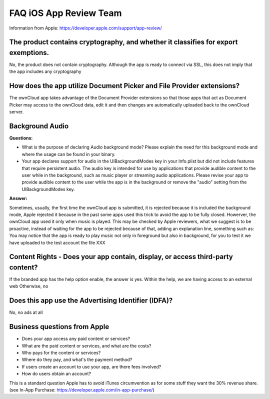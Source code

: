 =======================
FAQ iOS App Review Team
=======================

Information from Apple:
https://developer.apple.com/support/app-review/


The product contains cryptography, and whether it classifies for export exemptions.
-----------------------------------------------------------------------------------

No, the product does not contain cryptography. Although the app is ready
to connect via SSL, this does not imply that the app includes any
cryptography

How does the app utilize Document Picker and File Provider extensions?
----------------------------------------------------------------------

The ownCloud app takes advantage of the Document Provider extensions so
that those apps that act as Document Picker may access to the ownCloud
data, edit it and then changes are automatically uploaded back to the
ownCloud server.

Background Audio
----------------

**Questions:**

- What is the purpose of declaring Audio background mode? Please explain
  the need for this background mode and where the usage can be found in
  your binary.
- Your app declares support for audio in the UIBackgroundModes key in
  your Info.plist but did not include features that require persistent
  audio. The audio key is intended for use by applications that provide
  audible content to the user while in the background, such as music
  player or streaming audio applications. Please revise your app to provide
  audible content to the user while the app is in the background or remove
  the "audio" setting from the UIBackgroundModes key.

**Answer:**

Sometimes, usually, the first time the ownCloud app is submitted, it
is rejected because it is included the background mode, Apple
rejected it because in the past some apps used this trick to avoid the
app to be fully closed. Howerver, the ownCloud app used it only when
music is played. This may be checked by Apple reviewers, what we
suggest is to be proactive, instead of waiting for the app to be
rejected because of that, adding an explanation line, something such as:
You may notice that the app is ready to play music not only in
foreground but also in background, for you to test it we have uploaded
to the test account the file XXX

Content Rights - Does your app contain, display, or access third-party content?
-------------------------------------------------------------------------------

If the branded app has the help option enable, the answer is yes. Within
the help, we are having access to an external web Otherwise, no

Does this app use the Advertising Identifier (IDFA)?
----------------------------------------------------

No, no ads at all

Business questions from Apple
-----------------------------

- Does your app access any paid content or services?
- What are the paid content or services, and what are the costs?
- Who pays for the content or services?
- Where do they pay, and what's the payment method?
- If users create an account to use your app, are there fees involved?
- How do users obtain an account?

This is a standard question Apple has to avoid iTunes circumvention as for some
stuff they want the 30% revenue share. (see In-App Purchase: https://developer.apple.com/in-app-purchase/)

